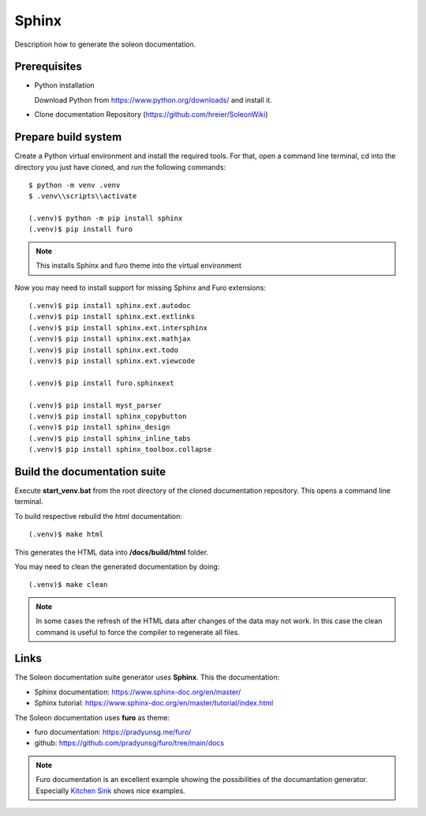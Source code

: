 ======
Sphinx
======

Description how to generate the soleon documentation.


Prerequisites
-------------

- Python installation

  Download Python from https://www.python.org/downloads/ and install it.
  
- Clone documentation Repository (https://github.com/hreier/SoleonWiki)
  

Prepare build system
--------------------

Create a Python virtual environment and install the required tools. For that, open a command line terminal, 
cd into the directory you just have cloned, and run the following commands::

    $ python -m venv .venv
    $ .venv\\scripts\\activate
    
    (.venv)$ python -m pip install sphinx
    (.venv)$ pip install furo

.. note::

   This installs Sphinx and furo theme into the virtual environment

Now you may need to install support for missing Sphinx and Furo extensions:: 

    (.venv)$ pip install sphinx.ext.autodoc
    (.venv)$ pip install sphinx.ext.extlinks
    (.venv)$ pip install sphinx.ext.intersphinx
    (.venv)$ pip install sphinx.ext.mathjax
    (.venv)$ pip install sphinx.ext.todo
    (.venv)$ pip install sphinx.ext.viewcode
    
    (.venv)$ pip install furo.sphinxext
    
    (.venv)$ pip install myst_parser
    (.venv)$ pip install sphinx_copybutton
    (.venv)$ pip install sphinx_design
    (.venv)$ pip install sphinx_inline_tabs
    (.venv)$ pip install sphinx_toolbox.collapse


Build the documentation suite
-----------------------------

Execute **start_venv.bat** from the root directory of the cloned documentation repository. This opens a command line terminal.

To build respective rebuild the html documentation::

    (.venv)$ make html

This generates the HTML data into **/docs/build/html** folder.

You may need to clean the generated documentation by doing::

    (.venv)$ make clean

.. note::

   In some cases the refresh of the HTML data after changes of the data may not work. In this case the clean command is useful to force the compiler to regenerate all files.




Links
-----

The Soleon documentation suite generator uses **Sphinx**. This the documentation:

- Sphinx documentation: https://www.sphinx-doc.org/en/master/
- Sphinx tutorial: https://www.sphinx-doc.org/en/master/tutorial/index.html

The Soleon documentation uses **furo** as theme:

- furo documentation: https://pradyunsg.me/furo/
- github: https://github.com/pradyunsg/furo/tree/main/docs

.. note::

   Furo documentation is an excellent example showing the possibilities of the documantation generator.
   Especially `Kitchen Sink <https://pradyunsg.me/furo/kitchen-sink/>`_ shows nice examples. 



